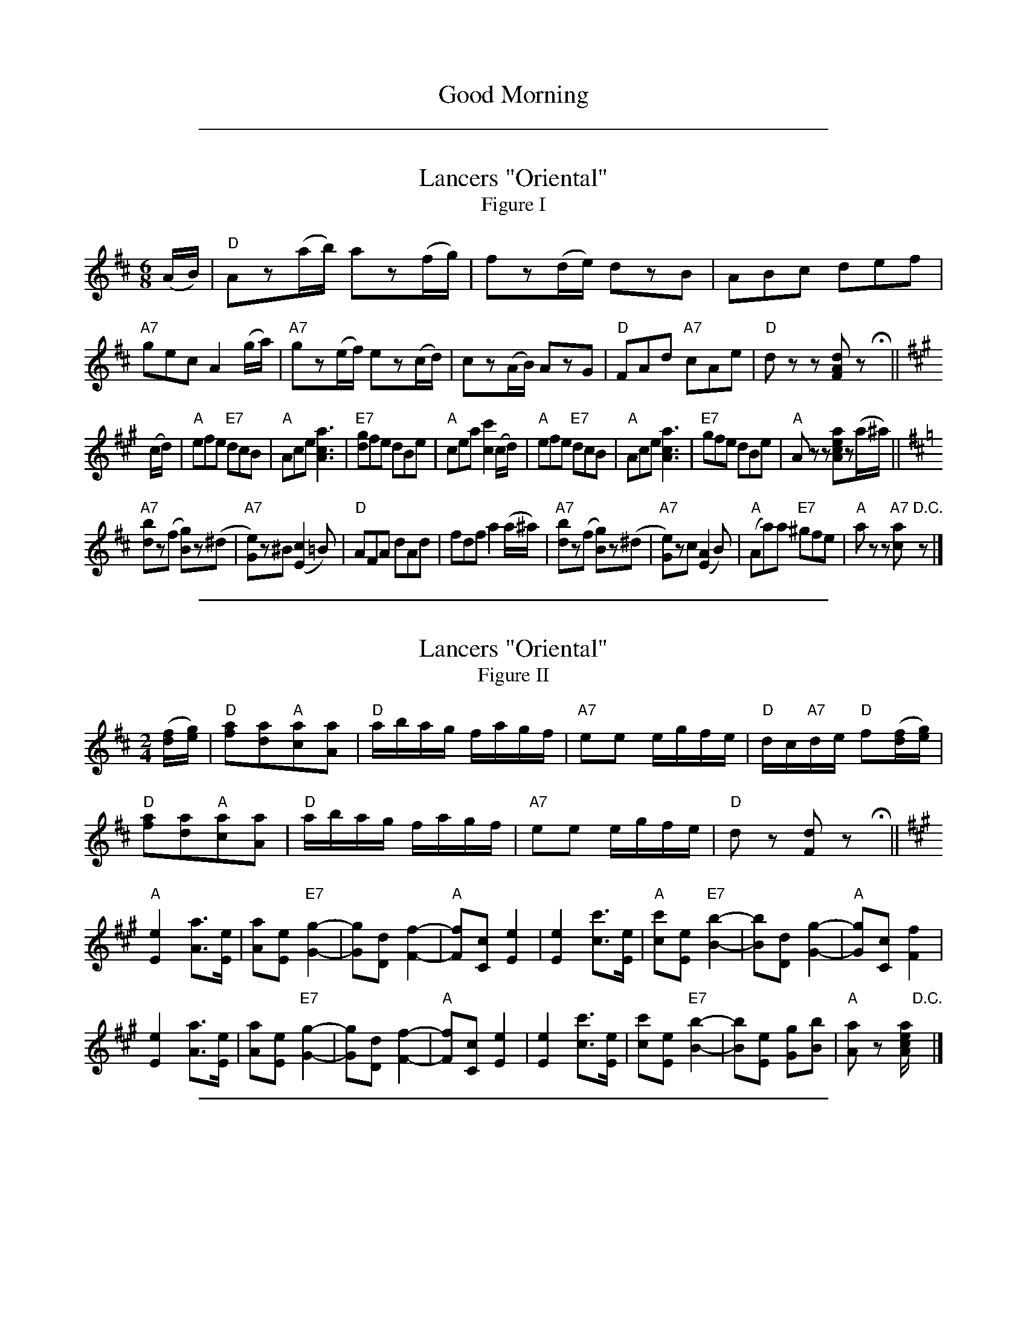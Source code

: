 
X: 0
T: Good Morning
B: Henry Ford's "Good Morning"
Z: 2011 John Chambers <jc:trillian.mit.edu>
N: After getting various single pages from this book from local dance leaders, I
N: finally copied the tune pages and started a transcription project in my spare time.
N: Index numbers are a 3-digit page and 2-digit number within medley for uniqueness.
N: Some tunes are transcribed twice, first just the tune, then with bass+vocal lines.
K:


%%sep 5 1 500

X: 03801
T: Lancers "Oriental"
T: Figure I
B: Henry Ford's "Good Morning"
Z: 2011 John Chambers <jc:trillian.mit.edu>
N: Records No.104-A and No.105-A
R: jig
M: 6/8
L: 1/8
K: D
(A/B/) |\
"D"Az(a/b/) az(f/g/) | fz(d/e/) dzB | ABc def | "A7"gec A2(g/a/) |\
"A7"gz(e/f/) ez(c/d/) | cz(A/B/) AzG | "D"FAd "A7"cAe | "D"dzz [dAF]z Hy ||
K: A
(c/d/) |\
"A"efe "E7"dcB | "A"Ace [a3c3A3] | "E7"[gd]fe dBe | "A"cea [c'2c2](c/d/) |\
"A"efe "E7"dcB | "A"Ace [a3c3A3] | "E7"gfe dBe | "A"Azz [aecA]z(a/^a/) ||
K: D
"A7"[bd]z(f [gB])z(^d | "A7"[eG])z^B (K[c2E2]=B) | "D"AFA dAd | fdf a2(a/^a/) |\
"A7"[bd]z(f [gB])z(^d | "A7"[eG])zc (K[A2E2]B) | "A"(Aa)a "E7"^gfe | "A"azz "A7"[ac]"D.C."z |]


%%sep 5 1 500

X: 03802
T: Lancers "Oriental"
T: Figure II
B: Henry Ford's "Good Morning"
Z: 2011 John Chambers <jc:trillian.mit.edu>
N: Dancers: Wait first eight bars.
N: Records No.104-A and No.105-A
R: reel
M: 2/4
L: 1/16
K: D
([fd][ge]) |\
"D"[a2f2][a2d2]"A"[a2c2][a2A2] | "D"abag fagf | "A7"e2e2 egfe | "D"dc"A7"de "D"f2([fd][ge]) |
"D"[a2f2][a2d2]"A"[a2c2][a2A2] | "D"abag fagf | "A7"e2e2 egfe | "D"d2z2 [d2F2]z2 Hy ||
K: A
"A"k[e4E4] k[a3A3][eE] | [a2A2][e2E2] "E7"k[g4G4]- |\
[g2G2][d2D2] k[f4F4]- | "A"[f2F2][c2C2] k[e4E4] |\
k[e4E4] k[c'3c3][eE] | "A"[c'2c2][e2E2] "E7"k[b4B4]- |\
[b2B2][d2D2] k[g4G4]- | "A"[g2G2][c2C2] [f4F4] |
k[e4E4] k[a3A3][eE] | [a2A2][e2E2] "E7"k[g4G4]- |\
[g2G2][d2D2] k[f4F4]- | "A"[f2F2][c2C2] k[e4E4] |\
k[e4E4] k[c'3c3][eE] | [c'2c2][e2E2] "E7"k[b4B4]- |\
[b2B2][e2E2] [g2G2][b2B2] | "A"[a2A2]z2 [aecA]"D.C."y |]


%%sep 5 1 500

X: 03803
T: Lancers "Oriental"
T: Figure III
B: Henry Ford's "Good Morning"
Z: 2011 John Chambers <jc:trillian.mit.edu>
N: Records No.104-B and No.105-B
N: Dancers: Wait first eight bars.
N: The A chord at the start of bar 12 is probably a typo.
R: jig
M: 6/8
L: 1/8
K: D
((3A/B/c/) |\
"D"[dF]z[fA] [aA]zd | "A7"cBA gfe | "D"dz[fA] [aA]zf | "A7"eba gfe |
"D"[dF]z[fA] [aA]z=c | "G"Bz[bB] [gG]z[eG] | "D"[fA]af "A7"[e2G2][AG] | "D"[dF]zz [dF]zHz ||
K: A
"A"[ecA]fe [c'c]z[ec] | [acA]z[ecA] "E7"k[g3G3] | efe [d'd]zg | "A"[bB]ze "A"k[a3A3] |
"A"[ecA]fe [c'c]z[ec] | [acA]z[ec=g] "D"H[f3d3A3] | "E7"egf edB | "A"Azz "A7"[a=gcA]"D.C."z |]


%%sep 5 1 500

X: 03804
T: Lancers "Oriental"
T: Figure IV
B: Henry Ford's "Good Morning"
Z: 2011 John Chambers <jc:trillian.mit.edu>
N: Dancers: Wait first eight bars.
N: Records No.104-B and No.105-B
R: jig
M: 6/8
L: 1/8
K: D
((3A/B/c/) |\
"D"dzd "A7"eze | "D"fef "A7"gfg | "D"aba gfe | "D"def "A7"[e2G2]((3A/B/c/) |
"D"dzd "A7"eze | "D"fef "A7"gfg | "D"aba "A7"gfe | "D"dzz [dF]zHz ||
K: A
"A"cAc eze | [aA]ze [c'c]ze | [a2A2][cA] "rall."[e2c2A2][acA] | "E7"H[g6d6G6] |
"E7"BGB [eG]z[BG] | [gd]z[ed] [bdB]z[gd] | [e2B2G2][dBG] [B2G2][eBG] | "A"H[c6A6E6] |
"A"AEA kc3- | cAc ke3- | ecA Ace | "A7"H[=g3-c3-A3-] "D.C."[g2c2A2] |]


%%sep 5 1 500

X: 03805
T: Lancers "Oriental"
T: Figure V
B: Henry Ford's "Good Morning"
Z: 2011 John Chambers <jc:trillian.mit.edu>
N: Record No.106
R: reel, march
M: 2/4
L: 1/8
K: D
[d/F/]H[d3F3] !Segno!|| ((3A/B/A/) |:\
"D"[fA][fA][eG][dF] | "A7"[dG]>[cG] [cG] ((3A/B/A/) |\
"A7"[gcA][geA][fdA][ecG] | "D"[a3f3d3A3] ((3fg^g) | "D"a[aA] [bB]>[fF] |
"Em"[aA][gG][gG] [e/E/][f/F/] |1 "A7"[gG][^g^G] [aA]>[eE] | "D"[f3F3] ((3A/B/A/) :|\
[2 "A7"[gG][bB][aA][cG] | "D"[dF]z [dF]Hz [|\
[K: A] "A"e/f/e/d/ ce | [ac][ec] [c'2-c2-] |
"E7"[c'c]b/c'/ d'g | "A"[bc][ac] [e2c2] |\
e/f/e/d/ ce | [ac][ec] [c'2-c2-] |\
"E7"[c'c]b/c'/ d'[gd] | "A"[ac]z"A7"[a=gcA] ((3A/B/A/ |]
K: D
[| "D"[fA][fA][eG][dF] | "A7"[dG]>[cG] [cG]((3A/B/A/) |\
"A7"[gcA][geA][fdA][ecG] | "D"[a3f3d3A3] ((3f/g/^g/) |\
"D"a[aA] [bB]>[fF] | "Em"[aA][^g^G][=g=G]B |
"A7"((3A/B/A/)^G/A/ [fA][e=G] | "D"[dF]z [dF]z "March"|[|[K:G]\
"G"k[g2d2B2G2] B>d | k[g2d2B2G2] kB>d |\
k[gdBG]Bd[gG] | [bB]>[aA] [g2G2] |
"D7"[a2d2c2A2] [dD]>[eE] | [fF][gF][aA][bB] |\
[c'c]>[bB] [c'c]>[bB]  | [c'c]>[aA] [fF][dD] |\
"G"k[g2d2B2G2] B>d | k[g2d2B2G2] kB>d |
k[gdBG]Bd[gG] | [bB]>[aA] [g2G2] |\
"Am"[e2E2] [c'c]>[bB] | [aA][gG][fF][eE] |\
"G"[dD][b/B/][b/B/] "D7"c[a/A/][a/A/] | "G"[gG]z "D.S."[gBG] !Segno!|]


%%sep 5 1 500

X: 04801
T: Columbia, the Gem of the Ocean
N: 1st tune in "Victory March" medley
B: Henry Ford's "Good Morning"
Z: 2011 John Chambers <jc:trillian.mit.edu>
R: march
M: 2/4
L: 1/8
K: G
V: 1 clef=treble
V: 2 clef=bass middle=d
V:1
DD |\
"G"[G2D2B,2] [GDB,][GDB,] | "D7"[A2F2D2] [dAF][cAF] |\
"G"[BDB,] [G3-D3-B,3-] | [G2D2B,2] [DB,G,][DB,G,] |\
"C"[E2C2G,2] [ecE]"E7"[dBE] | "Am"[cAE]"E"[B^GE] "Am"[AE]"A7"[=GE] |
"G"[G4D4B,4] | "D"[F2D2A,2] [AFD][AFD] |\
"D"[A2F2D2] [AFD][AFD] | "A7"[A2G2^C2] [BGE][^cGE] |\
"D"[dFD] [A3-F3-D3-] | [A2F2D2] [dAD][dAD] |
"Em"[^cE][BE] [AEB,][GEB,] | "A"[F^CA,][ECA,] [ACA,][^CA,] |\
"D"[D4-A,4-F,4-] | [DA,F,]z DF |\
"D7"[A2F2C2] [AFC][AFC] | [GC][FC] [EC]D |
"G"[DB,] [G3-B,3-] | [G2B,2] [GB,][AC] |\
"G"[B2G2D2] [BGD][BGD] | [cGD][BGD] [AB,][GB,] |\
"D7"[A4-F4-D4-] | [AFD]z GB |\
"G"[d2B2G2] [dBG][dBG] |
"G"[cD][BD] [AB,][GB,] |\
"C"[FCG,] [E3-C3-G,3-] | [E2C2G,2] [eGE]"E7"[d^GE] |\
"Am"[cEC][BEC] [AEA,]"A7"[GEA,] | "D7"[F2C2A,2] [ECA,][FCA,] |\
"G"[G4-D4-B,4-] | [GGDB,]z [GDB,] |]
V:2
z2 | Gd Dd | Fd Dd | Gd Dd | Gd BB | c2 c^G | AB c^c |
dd/^c/ dd | d2 z2 | da Aa | ea Aa | da Aa | da ff |
gg ee | ^cc Ae | dB AF | Dz z2 | FdDd | AdDd |
Gd Dd | Gd Dd | Gd Dd | Gd Dd | dc AF | Dz z2 | Gd Dd |
Gd Dd | cz GE | C2 cB | AB c^c | d2 Ad | ge dB | Gz [gdG] |]


%%sep 5 1 500

X: 4802
T: Victory March
B: Henry Ford's "Good Morning"
Z: 2011 John Chambers <jc:trillian.mit.edu>
N: Medley of "Columbia, the Gem of the Ocean" and "Yankee Doodle"
R: march
M: 2/4
L: 1/8
K: G
P: Columbia, the Gem of the Ocean
DD |\
"G"[G2D2B,2] [GDB,][GDB,] | "D7"[A2F2D2] [dAF][cAF] |\
"G"[BDB,] [G3-D3-B,3-] | [G2D2B,2] [DB,G,][DB,G,] |\
"C"[E2C2G,2] [ecE]"E7"[dBE] | "Am"[cAE]"E"[B^GE] "Am"[AE]"A7"[=GE] |
"G"[G4D4B,4] | "D"[F2D2A,2] [AFD][AFD] |\
"D"[A2F2D2] [AFD][AFD] | "A7"[A2G2^C2] [BGE][^cGE] |\
"D"[dFD] [A3-F3-D3-] | [A2F2D2] [dAD][dAD] |
"Em"[^cE][BE] [AEB,][GEB,] | "A"[F^CA,][ECA,] [ACA,][^CA,] |\
"D"[D4-A,4-F,4-] | [DA,F,]z DF |\
"D7"[A2F2C2] [AFC][AFC] | [GC][FC] [EC]D |
"G"[DB,] [G3-B,3-] | [G2B,2] [GB,][AC] |\
"G"[B2G2D2] [BGD][BGD] | [cGD][BGD] [AB,][GB,] |\
"D7"[A4-F4-D4-] | [AFD]z GB |\
"G"[d2B2G2] [dBG][dBG] |
"G"[cD][BD] [AB,][GB,] |\
"C"[FCG,] [E3-C3-G,3-] | [E2C2G,2] [eGE]"E7"[d^GE] |\
"Am"[cEC][BEC] [AEA,]"A7"[GEA,] | "D7"[F2C2A,2] [ECA,][FCA,] |\
"G"[G4-D4-B,4-] | [GGDB,]z [GDB,] |]
P: Yankee Doodle
D |\
"G"[GB,][GB,] "D7"[AFC][BFC] | "G"[GB,][BGD] "D7"[AFC][FD] |\
"G"[GB,][GB,] "D7"[AFC][BFC] | "G"[G2D2B,2] "D7"[FCA,]D |\
"G"[GDB,][GDB,] "D"[AFD]"G7"[BGD] |
"C"[cGE]"E7"[B^GE] "Am"[AE]"A7"[=GE] |\
"D7"[FC][DC] [EC][FC] | "G"[G2D2B,2] [GDB,]z |\
"C"[EC2]>F [EC][DB,] | [EC][FD][G2E2] |
"G"[DB,]>[EC] [DB,][CA,] | "G"[B,2G,2] [D2B,2] |\
"C"[EC2]>F [EC][DB,] | [EC][FD] [GE][EC] |\
"G"[DB,][GB,] "D7"[FC][AC] | "G"[G2D2B,2] [GDB,] |]


%%sep 5 1 500

X: 4803
T: Victory March
B: Henry Ford's "Good Morning"
Z: 2011 John Chambers <jc:trillian.mit.edu>
N: Medley of "Columbia, the Gem of the Ocean" and "Yankee Doodle"
R: march
M: 2/4
L: 1/8
K: G
V: 1 clef=treble
V: 2 clef=bass middle=d
P: Columbia, the Gem of the Ocean
V:1
DD |\
"G"[G2D2B,2] [GDB,][GDB,] | "D7"[A2F2D2] [dAF][cAF] |\
"G"[BDB,] [G3-D3-B,3-] | [G2D2B,2] [DB,G,][DB,G,] |\
"C"[E2C2G,2] [ecE]"E7"[dBE] | "Am"[cAE]"E"[B^GE] "Am"[AE]"A7"[=GE] |
"G"[G4D4B,4] | "D"[F2D2A,2] [AFD][AFD] |\
"D"[A2F2D2] [AFD][AFD] | "A7"[A2G2^C2] [BGE][^cGE] |\
"D"[dFD] [A3-F3-D3-] | [A2F2D2] [dAD][dAD] |
"Em"[^cE][BE] [AEB,][GEB,] | "A"[F^CA,][ECA,] [ACA,][^CA,] |\
"D"[D4-A,4-F,4-] | [DA,F,]z DF |\
"D7"[A2F2C2] [AFC][AFC] | [GC][FC] [EC]D |
"G"[DB,] [G3-B,3-] | [G2B,2] [GB,][AC] |\
"G"[B2G2D2] [BGD][BGD] | [cGD][BGD] [AB,][GB,] |\
"D7"[A4-F4-D4-] | [AFD]z GB |\
"G"[d2B2G2] [dBG][dBG] |
"G"[cD][BD] [AB,][GB,] |\
"C"[FCG,] [E3-C3-G,3-] | [E2C2G,2] [eGE]"E7"[d^GE] |\
"Am"[cEC][BEC] [AEA,]"A7"[GEA,] | "D7"[F2C2A,2] [ECA,][FCA,] |\
"G"[G4-D4-B,4-] | [GGDB,]z [GDB,] |]
V:2
z2 | Gd Dd | Fd Dd | Gd Dd | Gd BB | c2 c^G | AB c^c |
dd/^c/ dd | d2 z2 | da Aa | ea Aa | da Aa | da ff |
gg ee | ^cc Ae | dB AF | Dz z2 | FdDd | AdDd |
Gd Dd | Gd Dd | Gd Dd | Gd Dd | dc AF | Dz z2 | Gd Dd |
Gd Dd | cz GE | C2 cB | AB c^c | d2 Ad | ge dB | Gz [gdG] |]
P: Yankee Doodle
V: 1
D |\
"G"[GB,][GB,] "D7"[AFC][BFC] | "G"[GB,][BGD] "D7"[AFC][FD] |\
"G"[GB,][GB,] "D7"[AFC][BFC] | "G"[G2D2B,2] "D7"[FCA,]D |\
"G"[GDB,][GDB,] "D"[AFD]"G7"[BGD] |
"C"[cGE]"E7"[B^GE] "Am"[AE]"A7"[=GE] |\
"D7"[FC][DC] [EC][FC] | "G"[G2D2B,2] [GDB,]z |\
"C"[EC2]>F [EC][DB,] | [EC][FD][G2E2] |
"G"[DB,]>[EC] [DB,][CA,] | "G"[B,2G,2] [D2B,2] |\
"C"[EC2]>F [EC][DB,] | [EC][FD] [GE][EC] |\
"G"[DB,][GB,] "D7"[FC][AC] | "G"[G2D2B,2] [GDB,] |]
V: 2
z | Gd Dd | Gd Dd | Gd Dd | Gd Dz | Gg f=f |
ed c^c | df Ad | gd Gz | ce Gg | cg Gg |
Gd Dd | Gd Dd | cg Gg | cg cg | d2 d2 | gd G |]


%%sep 5 1 500

X: 04902
T: Yankee Doodle
N: 2nd tune in "Victory March" medley
B: Henry Ford's "Good Morning"
Z: 2011 John Chambers <jc:trillian.mit.edu>
R: march
M: 2/4
L: 1/8
K: G
V: 1 clef=treble
V: 2 clef=bass middle=d
V: 1
D |\
"G"[GB,][GB,] "D7"[AFC][BFC] | "G"[GB,][BGD] "D7"[AFC][FD] |\
"G"[GB,][GB,] "D7"[AFC][BFC] | "G"[G2D2B,2] "D7"[FCA,]D |\
"G"[GDB,][GDB,] "D"[AFD]"G7"[BGD] |
"C"[cGE]"E7"[B^GE] "Am"[AE]"A7"[=GE] |\
"D7"[FC][DC] [EC][FC] | "G"[G2D2B,2] [GDB,]z |\
"C"[EC2]>F [EC][DB,] | [EC][FD][G2E2] |
"G"[DB,]>[EC] [DB,][CA,] | "G"[B,2G,2] [D2B,2] |\
"C"[EC2]>F [EC][DB,] | [EC][FD] [GE][EC] |\
"G"[DB,][GB,] "D7"[FC][AC] | "G"[G2D2B,2] [GDB,] |]
V: 2
z | Gd Dd | Gd Dd | Gd Dd | Gd Dz | Gg f=f |
ed c^c | df Ad | gd Gz | ce Gg | cg Gg |
Gd Dd | Gd Dd | cg Gg | cg cg | d2 d2 | gd G |]


%%sep 5 1 500

X: 07000
T: Couple Down Center
B: Henry Ford's "Good Morning"
Z: 2011 John Chambers <jc:trillian.mit.edu>
N: [What's the title of this waltz tune?]
R: waltz
M: 3/4
L: 1/8
K: C
[E2C2] |\
"C"[E2C4]D2[E2C2] | "G7"[F2B,4]E2[F2D2] | "C"[G2E2][e3G3][cE] | [G6E6] |
"G7"[A2G2][B3F3][A2F2] | [F6D6] | ([F2D2][A3D3])[GD] | "C"E6 | [E2C4]D2[E2C2] |
"G7"[F2B,4]E2[F2D2] | "C"[G2E2][e3G3][cE] | [G6E6] | "G7"[G2F2][B3F3][AF] | [F2D2][A3F3][GF] |
"G7"[G2F2D2][A3D3][BF] | "C"[c2E2]z2[c2G2E2] ||\
"F6"[c3A3F3]F[AF][dAF] | [c3A3F3] [AF][FD][AF] |\
"C"[G4E4][eG][cE] | [G4E4][cE][cE] |
"G7"[e4B4F4][dF][BF] | [F4D4][BF][eF] |\
"C"[d4E4][cE][GE] | [E4C4][c2G2E2] |\
"F6"[c3A3F3]F[AF][dAF] | [c3A3F3] [AF][FD][AF] |
"C"[G4E4][eG][cE] | [G4E4][cE][cE] |\
"G7"[e4B4F4][GF][GF] | [e2B2F2]z2[d2B2F2] |\
[c2-E2][c2-E2G2][c2-E2G2] | [c2G2E2]z2 |]


%%sep 5 1 500

X: 7001
T: Couple Down Center
B: Henry Ford's "Good Morning"
Z: 2011 John Chambers <jc:trillian.mit.edu>
N: [What's the title of this waltz tune?]
R: waltz
M: 3/4
L: 1/8
K: C
V: 1 clef=treble
[E2C2] |\
"C"[E2C4]D2[E2C2] | "G7"[F2B,4]E2[F2D2] | "C"[G2E2][e3G3][cE] | [G6E6] |
w: First cou-ple down cen-ter and there they di-vide,
"G7"[A2G2][B3F3][AF] | [F6D6] | ([F2D2][A3D3])[GD] | "C"E6 | [E2C4]D2[E2C2] |
w: la-dy goes right, gent* goes left. Hon-or your
"G7"[F2B,4]E2[F2D2] | "C"[G2E2][e3G3][cE] | [G6E6] | "G7"[G2F2][B3F3][AF] | [F2D2][A3F3][GF] |
w: corn-er and don't be a-fraid, Swing to your part-ner and
"G7"[G2F2D2][A3D3][BF] | "C"[c2E2]z2"All Waltz"[c2G2E2] ||\
"F6"[c3A3F3]F[AF][dAF] | [c3A3F3] [AF][FD][AF] | "C"[G4E4][eG][cE] | [G4E4][cE][cE] |
w: waltz prom-e-nade ||
"G7"[e4B4F4][dF][BF] | [F4D4][BF][eF] |\
"C"[d4E4][cE][GE] | [E4C4][c2G2E2] |\
"F6"[c3A3F3]F[AF][dAF] | [c3A3F3] [AF][FD][AF] |
"C"[G4E4][eG][cE] | [G4E4][cE][cE] |\
"G7"[e4B4F4][GF][GF] | [e2B2F2]z2[d2B2F2] |\
[c6E6] | [c2G2E2]z2 |]
%
V: 2 clef=bass middle=d
z2 |\
[c2C2][g2e2][g2e2] | [d2D2][b2g2f2][b2g2f2] |\
[c2C2][c'2g2e2][c'2g2e2] | [c2C2][c'2g2e2][c'2g2e2] |
B2[b2g2f2][b2g2f2] | G2[b2g2f2][b2g2f2] |\
G2[b2g2f2][b2g2f2] | [c2C2][c'2g2e2][c'2g2e2] |\
[c2C2][g2e2][g2e2] | [d2D2][b2g2f2][b2g2f2] |\
[e2E2][c'2g2e2][c'2g2e2] | [c2C2][c'2g2e2][c'2g2e2] |\
[d2D2][b2g2f2][b2g2f2] | [g2G2][b2g2f2][b2g2f2] |
[g2G2][f2F2][d2D2] | [c2C2][d2D2][e2E2] ||\
[f2F2][d'2a2f2][d'2a2f2] | [f2F2][d'2a2f2][d'2a2f2] |\
[e2E2][c'2g2e2][c'2g2e2] | [c2C2][c'2g2e2][c'2g2e2] |
B2[b2g2f2][b2g2f2] | G2[b2g2f2][b2g2f2] |\
[c2C2][c'2g2e2][c'2g2e2] | c2d2e2 |
[f2F2][d'2a2f2][d'2a2f2] | [f2F2][d'2a2f2][d'2a2f2] |\
[e2E2][c'2g2e2][c'2g2e2] | [c2C2][c'2g2e2][c'2g2e2] |\
B2[b2g2f2][b2g2f2] | G2[b2g2f2][b2g2f2] |\
c2e2g2 | [c'2g2c2]z2 |]


%%sep 5 1 500

X: 07200
T: The Little Old Log Cabin in the Lane
B: Henry Ford's "Good Morning"
Z: 2011 John Chambers <jc:trillian.mit.edu>
R: march, reel
M: 2/4
L: 1/8
K: F
(F/A/) |\
"F"[c2A2] [cA]>[dB] | [cA]A GF | "Bb"G<F F>D | "F"C2 "Dm"F"C7"[GE] |\
"F"[AF][AF] "A7"[A^C][AC] | "Dm"[AD]<[AD] "G7"[GD]>[FD] | "C7"[G4-E4-] | [G2E2] F[AF] |
"F"[c2A2] [cA]>[dB] | ([cA]A) GF | "Bb"G<F FD | "F"C2 "Dm"F"C7"[GE] |\
"F"[AF]<[cA] AF "*1"| "C7"G<B A>G | "F"F4- | F2 [GE][A_E] |
|: "Bb"[BD][BD] [BD]>[BD] | [BD] [d2F2] [dB] | "F"[dF][cF] [cF]>[AF] | [c3A3] A |\
"F"FF FF | [AF]<[cA] [cA]>[AF] "*2"| "C"[G4-E4-] | [G2E2] ([AF][BG]) |
"F"[cA][cA] [cA]>[dB] | [cA]A GF | "Bb"G<F FD | "F"C2 "Dm"F"C7"[GE] |\
"F"[AF]<[cA] AF "*3"| "C7"G<B A>G | "F"F4- |1 F2 [GE][A_E] :|2 F2 |]
P: Decorations:
"*1"| "C7"[BG]<[dB] [cA]>[BG] | "F"[AF]F/F/ [AF][cAF] | [f2c2A2F2] |\
"*2"| "C7"[GE]c/c/ [eB][geB] | [c'2g2e2] |\
"*3"| "C7"[BG]<[dB] [cA]>[BG] | "F"[AF] [CA,][CA,][CA,] | [C2A,2] |]


%%sep 5 1 500

X: 7201
T: The Little Old Log Cabin in the Lane
B: Henry Ford's "Good Morning"
Z: 2011 John Chambers <jc:trillian.mit.edu>
R: march, reel
M: 2/4
L: 1/8
%%continueall
K: F
V: 1 clef=treble
(F/A/) |\
"F"[c2A2] [cA]>[dB] | [cA]A GF | "Bb"G<F F>D | "F"C2 "Dm"F"C7"[GE] |
w: All* join hands and cir-cle to the left a-round the hall, To the
"F"[AF][AF] "A7"[A^C][AC] | "Dm"[AD]<[AD] "G7"[GD]>[FD] | "C7"[G4-E4-] | [G2E2] F[AF] |
w: Lit-tle Old Log Cab-in in the Lane._ You are
"F"[c2A2] [cA]>[dB] | ([cA]A) GF | "Bb"G<F FD | "F"C2 "Dm"F"C7"[GE] |
w: all go-ing wrong.** Go back the oth-er way, To the
"F"[AF]<[cA] AF | "C7"G<B A>G | "F"F4- | F2 [GE][A_E] |
w: Lit-tle Old Log Cab-in in the Lane._ Pla-ces
|: "Bb"[BD][BD] [BD]>[BD] | [BD] [d2F2] [dB] | "F"[dF][cF] [cF]>[AF] | [c3A3] A |
w: 1.~all and bal-ance all* and ev-'ry-bod-y swing, To~the
w: 2.~First by the right hand* and next one by the left, To~the
"F"FF FF | [AF]<[cA] [cA]>[AF] | "C"[G4-E4-] | [G2E2] ([AF][BG]) |
w: Lit-tle Old Log Cab-in in the Lane._ The_
w: Lit-tle Old Log Cab-in in the Lane._ And_
"F"[cA][cA] [cA]>[dB] | [cA]A GF | "Bb"G<F FD | "F"C2 "Dm"F"C7"[GE] |
w: left hand on your corn-er, and your part-ner by your right, And you
w: when you meet your pern-ner you* make your home-ward flight, To the
"F"[AF]<[cA] AF | "C7"G<B A>G | "F"F4- |1 F2 [GE][A_E] :|2 F2 |]
w: grand right and left* half a-round_
w: Lit-tle Old Log Cab-in in the Lane._
%
V: 2  clef=bass middle=d
z | f[c'a] c[c'a] | f[c'a] c[c'a] | B[d'bf] d[d'bf] | f[af] [ad][bc] |
f[c'a] e[ag] | d[af] G[=bgf] | c[_bge] eg | [bec]z f2 |
f[c'a] c[c'a] | f[c'a] f[c'a] | B[d'bf] d[bf] | f[af] [ad][bc] |
f[c'a] f[c'a] | e[c'g] c[c'ge] | f[c'a] c[c'af] | [c'2a2f2] [f2F2] |
|: B[bf] d[bf] | B[d'bf] d[bf] | f[c'a] c[c'a] | f[c'a] c[c'a] |
f[c'a] c[c'a] | f[c'a] f[c'a] | [c'c]>[d'd] [e'e][d'd] | [c'c]b ag |
f[c'a] c[c'a] | f[c'a] f[c'a] | B[d'bf] d[d'bf] | f[af] [ad][bc] |
f[c'a] c[c'a] | e[c'g] c[c'ge] | ff cA |1 [f2F2] f2 :|2 [f2F2] |]


%%sep 5 1 500

X: 07400
T: Red River Valley
B: Henry Ford's "Good Morning"
Z: 2011 John Chambers <jc:trillian.mit.edu>
R: march, reel
M: 2/4
L: 1/8
K: F
|: (CF) | "F"A-A A-A | "C7"A2 GA | "F"G F3- | F2 CF | "F"A-A FA |
"F"c-c BA | "C7"[G4-E4-C4-B,4-] | [GECB,]z (cB) | "F"A-A AG | "F7"[F2_E2C2] ([G_EC][AEC]) |
"Bb"cB- B-B  | D2 "Bdim7"(ED) | "F"C2 EF | "G7"G2 "C7"AG | "F"[F4-C4-A,4-] | [FCA,]z |]


%%sep 5 1 500

X: 7401
T: Red River Valley
B: Henry Ford's "Good Morning"
Z: 2011 John Chambers <jc:trillian.mit.edu>
R: march, reel
M: 2/4
L: 1/8
K: F
V: 1 clef=treble
|: (CF) | "F"A-A A-A | "C7"A2 GA | "F"G F3- | F2 CF |
w: 1.~_ Al-le-mande* left on the cor-ners_ And you
w: 2.~First* cou-ple to the right and you bal-ance_ And you
w: 3.~And you lead* to the next and you bal-ance_ And you
"F"A-A FA | "F"c-c BA | "C7"[G4-E4-C4-B,4-] | [GECB,]z (cB) |
w: grand* right and left* half a-round_ And_
w: cir-cle to the left and to the right_ And you
w: cir-cle to the left and to the right_ And you
"F"A-A AG | "F7"[F2_E2C2] ([G_EC][AEC]) | "Bb"cB- B-B  | D2 "Bdim7"(ED) |
w: when you meet your own you_ pro-me-nade back home And_
w: swing* with the op-po-site la-dy___ Then you
w: swing* with the op-po-site la-dy___  And you
"F"C2 EF | "G7"G2 "C7"AG | "F"[F4-C4-A,4-] | [FCA,]z |]
w: swing with your Red Riv-er Girl._
w: swing with your Red Riv-er Girl._
w: swing with your Red Riv-er Girl._
%
V: 2 clef=bass middle=d
|: z2 | F[af] c[af] | e[c'b] c[c'b] | F[af] c[af] | F[af] c[af] |
F[af] c[af] | F[af] c[af] | cB GE | Cz [b2g2e2c2] |
F[af] c[af] | fa gf | B[bd] F[bd] | B[bd] =B[_af] |
c[af] c[af] | d[=bf] c[_be] | fd cA | Fz :|


%%sep 5 1 500

X: 07500
T: Nellie Bly
B: Henry Ford's "Good Morning"
Z: 2011 John Chambers <jc:trillian.mit.edu>
R: march, reel
M: 2/4
L: 1/8
K: C
V: 1
"G"EF GG | EF G2 | (E>F) GA | "G7"[D4B,4] |\
"C"[EC][FD] [GE][GE] | "F"[AF][BF] "C"[cE]c | "G7"([BF]>[cF] [dF])[BF] | "C"[c4E4] ||
"C"[e2G2] [cE][cE] | "F"[c2A2] [AF][AF] | "C"[GE-]E EC | "G7"[D4B,4] |\
"C"([EC]>[FD]) [GE][GE] | "F"[AF][BF] "C"[c2E2] | "G7"[BF][cF] [dF][BF] | "C"[c4E4] |
"C"[e2G2] [cE][cE] | "F"[c2A2] [AF][AF] | "C"[GE]E EC | "G7"[D4B,4] |\
"C"([EC][FD] [GE])[GE] | "F"[AF][BF] "C"[c2E2] | "G7"[BF][cF] [dF][BF] | "C"[c4E4] |]


%%sep 5 1 500

X: 7501
T: Nellie Bly
B: Henry Ford's "Good Morning"
Z: 2011 John Chambers <jc:trillian.mit.edu>
R: march, reel
M: 2/4
L: 1/8
K: C
V: 1 clef=treble
"G"EF GG | EF G2 | (E>F) GA | "G7"[D4B,4] |
w: First two give right hands a-cross, take your steps in time;
"C"[EC][FD] [GE][GE] | "F"[AF][BF] "C"[cE]c | "G7"([BF]>[cF] [dF])[BF] | "C"[c4E4] ||
w: Back with left, take hold of hands, and bal-ance four in line.
"C"[e2G2] [cE][cE] | "F"[c2A2] [AF][AF] | "C"[GE-]E EC | "G7"[D4B,4] |\
"C"([EC]>[FD]) [GE][GE] | "F"[AF][BF] "C"[c2E2] | "G7"[BF][cF] [dF][BF] | "C"[c4E4] |
"C"[e2G2] [cE][cE] | "F"[c2A2] [AF][AF] | "C"[GE]E EC | "G7"[D4B,4] |\
"C"([EC][FD] [GE])[GE] | "F"[AF][BF] "C"[c2E2] | "G7"[BF][cF] [dF][BF] | "C"[c4E4] |]
V: 2 clef=bass middle=d
c[c'ge] [e'c'g'][c'ge] | c[c'ge] [e'c'g'][c'ge] | c[c'ge] e[c'g] | gGAB |
c[c'ge] e[c'g] | f[c'a] c[c'ge] | g[d'b] G[bg] ||
c[ge][c'g][ge] | F[af][c'a][af] | c[ge][c'g][ge] | [gG][fF][eE][dD] |\
[cC][c'ge] e[c'g] | f[c'a] c[c'e] | g[d'b] G[bg] | c[c'ge][c'ge]z |
c[ge][c'g][ge] | F[af][c'a][af] | c[ge][c'g][ge] | [gG][fF][eE][dD] |\
[cC][c'ge] e[c'g] | f[c'a] c[c'e] | g[d'b] G[bg] | c[c'ge][c'ge]z |]


%%sep 5 1 500

X: 08000
T: Lady Walpole's Reel
B: Henry Ford's "Good Morning"
Z: 2011 John Chambers <jc:trillian.mit.edu>
R: reel
M: 2/4
L: 1/16
K: G
Bc |\
"G"dBdB dg"C"fe | "G"dBdB dg"C"fe | "G"dBdB edcB | "D7"c2A2 A2Bc |
"G"dBdB dg"C"fe | "G"dBdB dg"C"fe | "G"decd "D7"BcAF | "G"D2G2G2 :|
|: Bc |\
"G"dcBc d2ed | "D7"cBAB c2dc | "G"BGBG cBAG | "D7"A2A2 A2Bc |
"G"dcBc d2ed | "D7"cBAB c2dc | "G"BgGB "D7"AcFA | "G"D2G2G2 :|


%%sep 5 1 500

X: 08100
T: Opera Reel
B: Henry Ford's "Good Morning"
Z: 2011 John Chambers <jc:trillian.mit.edu>
R: reel
M: 2/4
L: 1/16
K: D
|: "D"[d2A2F2][d2A2F2] "A7"fafa | "D"[d2A2F2][d2A2F2] "A7"edef |\
   "D"[d2A2F2][d2A2F2] fafa | "G"bd'"D"af "A7"[e2c2G2][e2c2G2] :|
|: "D"[d2A2F2][d2A2F2] dAFA | "D"[d2A2F2][d2A2F2] "A7"efge |\
   "D"[d2A2F2][d2A2F2] dAFA | "G"Bd"D"AF "A7"[E2C2][E2C2] :|
|: "D"afaf "A7"gege | "D"faed "A7"cBA2 |\
   "D"afaf "A7"gege | "D"fa"A7"ec "D"[d2A2F2][d2A2F2] :|
|: "D"[d2A2F2]fd "A7"efge | "D"[d2A2F2]fd "A7"edcA |\
   "D"[d2A2F2]fd "A7"efge | "D"fa"A7"ec "D"[d2A2F2][d2A2F2] :|


%%sep 5 1 500

X: 08200
T: Virginia Reel Medley
O: Henry Ford Coll.
B: Henry Ford "Good Morning"
R: jig
Z: 2011 John Chambers <jc:trillian.mit.edu>
N: Record No. 117-A
N: The repeat pattern isn't clear from the music; it's best to ask the caller.
M: 6/8
L: 1/8
K: G
P: First Part (Larry O'Gaff)
!Segno![|]\
((3d/e/f) |\
"G"kgGG BAG | ded dBG | "D7"kcec "G"kBdB | "D7"kABc def |\
"G"kgGG BAG | ded dBG | "C"kcec "G"kBdB | "D7"AGA "G"G2 d ||
"G"kdgg gfg | gfg "D7"afd | kdaa aga | aga "G"b2g |\
   gag "Am"gfe | "G"ded dBG | "C"cec "G"BdB | "D7"AGA "G"G2 d ||
P: Reel (Miss MacLeod's)
M: 2/4
L: 1/16
K: G
"G"kG2g2 edeg | k[BD]BBA k[B2D2]BA | "G"kG2g2 edeg | "D7"k[AD]AAG k[A2D2]BA |
"G"kG2g2 edeg | k[BD]BBA k[B2D2]d2 | "C" eeed e2de | "G"gedB "D7"A2BA ||
"G"GABc  dGBG | k[BD]BBA k[B2D2]BA | "G" GABc dGBG | "D7"k[AD]AAG k[A2D2]BA |
"G"GABc  dGBG | k[BD]BBA k[B2D2]d2 | "C" eeed e2de | "G"gedB "D7"A2[d2D2] !D.C.Reel!y||
P: March (Battle Hymn of the Republic)
M: 2/4
L: 1/8
"G"[d3D3] [cC] | [BB,]>[dD] [gG]>[aA] | ([b4d4B4] | [g2G2]) z2 |\
"C"[e3E3] [fF] | [gG]>[fF] [gG]>[eE] | "G"([d4B4D4] | [BGB,])[dD] [dD][dD] |
"G"[d3D3] [cC] | [BB,]>[dD] [gG]>[aA] | ([b4d4B4] | [g2B2G2]) [g2G2] |\
"Am"[a2A2] [a2c2A2] | "G"[g2B2G2] "D7"[f2A2F2] | "G"[g4-B4-G4-] | [g2B2G2] "D.S."z2 |]


%%sep 5 1 500

X: 10400
T: Highland Schottische
B: Henry Ford's "Good Morning"
Z: 2011 John Chambers <jc:trillian.mit.edu>
N: Composed of two ighland steps, two five-step schottisches, and four waltz-galop steps, turning.
R: shottish
M: C
L: 1/8
K: F
|: "F"[F2C2A,2] [F2C2A,2] ([AC]<[cA]) [c2A2F2] |\
"C7"[BE2C2]>G "F"[AF2C2]>F "C"[GE2]>E D>C |\
"F"[F2C2A,2] [F2C2A,2] ([AC]<[cA]) [c2A2F2] |\
"Bb"[dB2F2]>f "C7"[eB2G2]>g"F"[f2A2] z2 :|
"F"[fA]>[gB][ac]>[fA] "C7"[gB]>e "F"[dA]>c |\
"Bb"[dB]>e"(F)"[fA]>d "F"[cA]>A[GE]>F |\
"F"[fA]>[gB][ac]>[fA] "C7"[gB]>e"F"[dA]c |\
"F"[dB]>f"C7"[eB]>g "F"[f2A2] c2 |
"F"[fA]>[gB][ac]>[fA] "C7"[gB]>e"F"[dA]c |\
"Bb"[dB]>e"(F)"[fA]>d "F"[cA]>A[GE]>F |\
"F"[F2C2A,2] [F2C2A,2] ([AC]<[cA]) [c2A2F2] |\
"Bb"[dB2F2]>f "C7"[eB2G2]>g "F"[f2A2] z2 |]


%%sep 5 1 500

X: 10500
T: Varsovienne Waltz
B: Henry Ford's "Good Morning"
Z: 2011 John Chambers <jc:trillian.mit.edu>
N: Record No. 110-B
R: waltz
M: 3/4
L: 1/8
K: G
D>G |\
"G"([GB2]D) ([GB2]D) ([GB2]D) | "D7"([dF4]>c A3) D/F/ |\
"D7"([FA2]D) ([FA2]D) ([FA2]D) | "G"([cD4]>B G3) D |\
"G"[B2G2] [A2F2] [G2E2] | "D7"[GE]>[FD] [F4D4] |\
"D7"[A2F2] [G2E2] [E2C2] | "G"[D6B,6] |
"A7"[AE4]>B A2 [A2G2] | "D"[d2F2] [A2F2] [A2F2] |\
"B7"[BF4]>c B2 [B2A2] | "Em"[e2G2] [B2G2] [B2G2] |\
"D7"[dA4]>e d2 [d2F2] | "G"[eG4]>d e2 [d2B2] |\
"Am"(3[cA2E2]dc "G"[B2G2D2] "D7"[A2F2C2] |\
"G"[G2D2B,2] "A7"[A2G2^C2] "D"H[d2F2] || [BGD] ||
|:\
"G"[B4G4D4] "C/G"[c2G2E2] | "C"[c4G4E4] "G"[B2G2D2] |\
"D7"[B2F2-] [A2F2] [c2F2] | "D7"[c4F4] [B2F2] |\
"D7"[B2F2-] [A2F2] [c2F2] | "D7"[c4F4] [B2F2] |\
[1 "G"[B2-G2] [B2-D2] [B2-G2] | "G"[B2-G2] [B2-D2] [B2-G2] :|\
[2 "G"G6- | "G"G2 !D.C.!z2 |]
